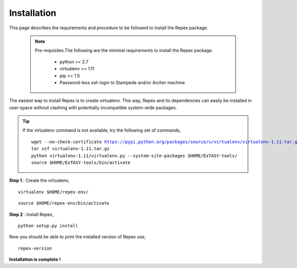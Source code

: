 .. _installation:

Installation
============

This page describes the requirements and procedure to be followed to install the
Repex package.

   .. note:: Pre-requisites.The following are the minimal requirements to 
             install the Repex package.

                * python >= 2.7
                * virtualenv >= 1.11
                * pip >= 1.5
                * Password-less ssh login to Stampede and/or Archer machine 

The easiest way to install Repex is to create virtualenv. This way, Repex and 
its dependencies can easily be installed in user-space without clashing with 
potentially incompatible system-wide packages.

.. tip:: If the virtualenv command is not available, try the following set of commands,

    .. parsed-literal:: wget --no-check-certificate https://pypi.python.org/packages/source/v/virtualenv/virtualenv-1.11.tar.gz
                        tar xzf virtualenv-1.11.tar.gz
                        python virtualenv-1.11/virtualenv.py --system-site-packages $HOME/ExTASY-tools/
                        source $HOME/ExTASY-tools/bin/activate

**Step 1** : Create the virtualenv,

.. parsed-literal:: virtualenv $HOME/repex-env/

.. parsed-literal:: source $HOME/repex-env/bin/activate

**Step 2** : Install Repex,

.. parsed-literal:: python setup.py install

Now you should be able to print the installed version of Repex use,

.. parsed-literal:: repex-version

**Installation is complete !**